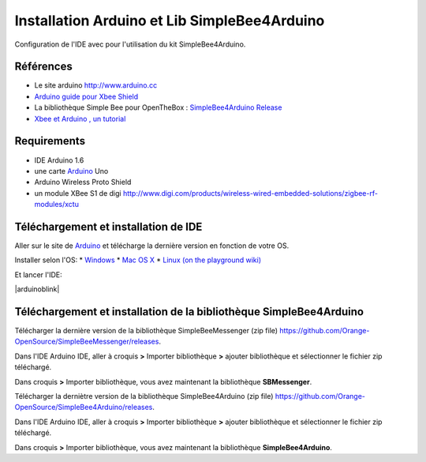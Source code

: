 =============================================
Installation Arduino et Lib SimpleBee4Arduino
=============================================

Configuration de l'IDE |Arduinologo| avec pour l'utilisation du kit SimpleBee4Arduino.

.. |OTBlogo| image:: http://openthebox.org/wp-content/uploads/2014/06/OB-Logo.png
.. |Arduinologo| image:: http://upload.wikimedia.org/wikipedia/commons/4/42/Arduino_Uno_logo.png
.. _Arduino: http://www.arduino.cc/

Références
----------
* Le site arduino |Arduinologo| http://www.arduino.cc
* `Arduino guide pour Xbee Shield`_
* La bibliothèque Simple Bee pour OpenTheBox : `SimpleBee4Arduino Release`_
* `Xbee et Arduino , un tutorial <http://jeromeabel.net/ressources/xbee-arduino>`_
   
.. _`Arduino guide pour Xbee Shield`: http://arduino.cc/en/Guide/ArduinoWirelessShield

.. _`SimpleBee4Arduino Release`: https://github.com/Orange-OpenSource/SimpleBee4Arduino/releases/latest
.. _`SimpleBeeMessenger Release`: https://github.com/Orange-OpenSource/SimpleBeeMessenger/releases/latest

.. _`SimpleBee4Arduino`: https://github.com/Orange-OpenSource/SimpleBee4Arduino
.. _`SimpleBeeMessenger`: https://github.com/Orange-OpenSource/SimpleBeeMessenger

Requirements
------------
* |Arduinologo| IDE Arduino 1.6
* une carte Arduino_ Uno
* Arduino Wireless Proto Shield
* un module XBee S1 de digi http://www.digi.com/products/wireless-wired-embedded-solutions/zigbee-rf-modules/xctu

   
Téléchargement et installation de |Arduinologo| IDE
---------------------------------------------------

Aller sur le site de Arduino_ et télécharge la dernière version en fonction de votre OS.

Installer selon l'OS:
* `Windows <http://arduino.cc/en/Guide/Windows>`_
* `Mac OS X <http://arduino.cc/en/Guide/MacOSX>`_
* `Linux (on the playground wiki) <http://www.arduino.cc/playground/Learning/Linux>`_


Et lancer l'IDE:

|arduinoblink|

.. |arduinoblink| image::http://arduino.cc/en/uploads/Guide/Arduino1Blink.png 



Téléchargement et installation de la bibliothèque SimpleBee4Arduino
-------------------------------------------------------------------

Télécharger la dernière version de la bibliothèque SimpleBeeMessenger (zip file) https://github.com/Orange-OpenSource/SimpleBeeMessenger/releases.

Dans l'IDE Arduino IDE, aller à croquis **>** Importer bibliothèque **>** ajouter bibliothèque et sélectionner le fichier zip téléchargé.

Dans croquis **>** Importer bibliothèque, vous avez maintenant la bibliothèque **SBMessenger**.

Télécharger la derniètre version de la bibliothèque SimpleBee4Arduino (zip file) https://github.com/Orange-OpenSource/SimpleBee4Arduino/releases.

Dans l'IDE Arduino IDE, aller à croquis **>** Importer bibliothèque **>** ajouter bibliothèque et sélectionner le fichier zip téléchargé.

Dans croquis **>** Importer bibliothèque, vous avez maintenant la bibliothèque **SimpleBee4Arduino**.


   
